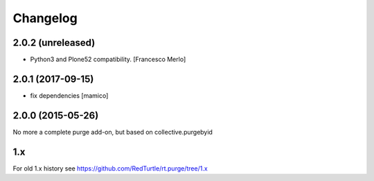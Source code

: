 Changelog
=========

2.0.2 (unreleased)
------------------

- Python3 and Plone52 compatibility.
  [Francesco Merlo]


2.0.1 (2017-09-15)
------------------

- fix dependencies
  [mamico]


2.0.0 (2015-05-26)
------------------

No more a complete purge add-on, but based on collective.purgebyid

1.x
---

For old 1.x history see https://github.com/RedTurtle/rt.purge/tree/1.x
